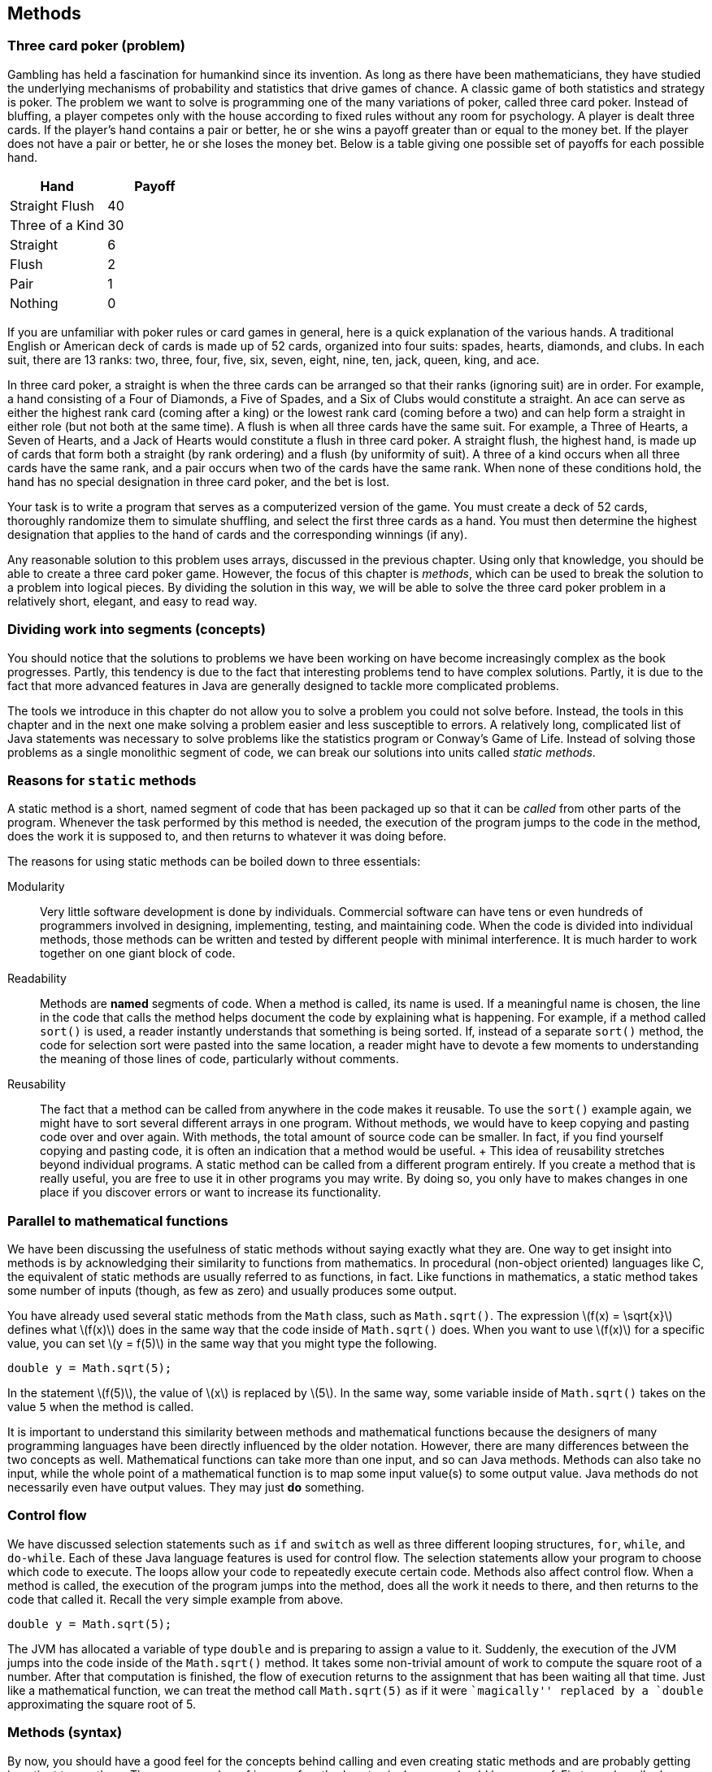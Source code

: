 == Methods

=== Three card poker (problem)

Gambling has held a fascination for humankind since its invention. As
long as there have been mathematicians, they have studied the underlying
mechanisms of probability and statistics that drive games of chance. A
classic game of both statistics and strategy is poker. The problem we
want to solve is programming one of the many variations of poker, called
three card poker. Instead of bluffing, a player competes only with the
house according to fixed rules without any room for psychology. A player
is dealt three cards. If the player’s hand contains a pair or better, he
or she wins a payoff greater than or equal to the money bet. If the
player does not have a pair or better, he or she loses the money bet.
Below is a table giving one possible set of payoffs for each possible
hand.

[cols="^,^",options="header",]
|===================
|*Hand* |*Payoff*
|Straight Flush |40
|Three of a Kind |30
|Straight |6
|Flush |2
|Pair |1
|Nothing |0
|===================

If you are unfamiliar with poker rules or card games in general, here is
a quick explanation of the various hands. A traditional English or
American deck of cards is made up of 52 cards, organized into four
suits: spades, hearts, diamonds, and clubs. In each suit, there are 13
ranks: two, three, four, five, six, seven, eight, nine, ten, jack,
queen, king, and ace.

In three card poker, a straight is when the three cards can be arranged
so that their ranks (ignoring suit) are in order. For example, a hand
consisting of a Four of Diamonds, a Five of Spades, and a Six of Clubs
would constitute a straight. An ace can serve as either the highest rank
card (coming after a king) or the lowest rank card (coming before a two)
and can help form a straight in either role (but not both at the same
time). A flush is when all three cards have the same suit. For example,
a Three of Hearts, a Seven of Hearts, and a Jack of Hearts would
constitute a flush in three card poker. A straight flush, the highest
hand, is made up of cards that form both a straight (by rank ordering)
and a flush (by uniformity of suit). A three of a kind occurs when all
three cards have the same rank, and a pair occurs when two of the cards
have the same rank. When none of these conditions hold, the hand has no
special designation in three card poker, and the bet is lost.

Your task is to write a program that serves as a computerized version of
the game. You must create a deck of 52 cards, thoroughly randomize them
to simulate shuffling, and select the first three cards as a hand. You
must then determine the highest designation that applies to the hand of
cards and the corresponding winnings (if any).

Any reasonable solution to this problem uses arrays, discussed in the
previous chapter. Using only that knowledge, you should be able to
create a three card poker game. However, the focus of this chapter is
_methods_, which can be used to break the solution to a problem into
logical pieces. By dividing the solution in this way, we will be able to
solve the three card poker problem in a relatively short, elegant, and
easy to read way.

=== Dividing work into segments (concepts)

You should notice that the solutions to problems we have been working on
have become increasingly complex as the book progresses. Partly, this
tendency is due to the fact that interesting problems tend to have
complex solutions. Partly, it is due to the fact that more advanced
features in Java are generally designed to tackle more complicated
problems.

The tools we introduce in this chapter do not allow you to solve a
problem you could not solve before. Instead, the tools in this chapter
and in the next one make solving a problem easier and less susceptible
to errors. A relatively long, complicated list of Java statements was
necessary to solve problems like the statistics program or Conway’s Game
of Life. Instead of solving those problems as a single monolithic
segment of code, we can break our solutions into units called _static
methods_.

=== Reasons for `static` methods

A static method is a short, named segment of code that has been packaged
up so that it can be _called_ from other parts of the program. Whenever
the task performed by this method is needed, the execution of the
program jumps to the code in the method, does the work it is supposed
to, and then returns to whatever it was doing before.

The reasons for using static methods can be boiled down to three
essentials:

Modularity:::
  Very little software development is done by individuals. Commercial
  software can have tens or even hundreds of programmers involved in
  designing, implementing, testing, and maintaining code. When the code
  is divided into individual methods, those methods can be written and
  tested by different people with minimal interference. It is much
  harder to work together on one giant block of code.
Readability:::
  Methods are *named* segments of code. When a method is called, its
  name is used. If a meaningful name is chosen, the line in the code
  that calls the method helps document the code by explaining what is
  happening. For example, if a method called `sort()` is used, a reader
  instantly understands that something is being sorted. If, instead of a
  separate `sort()` method, the code for selection sort were pasted into
  the same location, a reader might have to devote a few moments to
  understanding the meaning of those lines of code, particularly without
  comments.
Reusability:::
  The fact that a method can be called from anywhere in the code makes
  it reusable. To use the `sort()` example again, we might have to sort
  several different arrays in one program. Without methods, we would
  have to keep copying and pasting code over and over again. With
  methods, the total amount of source code can be smaller. In fact, if
  you find yourself copying and pasting code, it is often an indication
  that a method would be useful.
  +
  This idea of reusability stretches beyond individual programs. A
  static method can be called from a different program entirely. If you
  create a method that is really useful, you are free to use it in other
  programs you may write. By doing so, you only have to makes changes in
  one place if you discover errors or want to increase its
  functionality.

=== Parallel to mathematical functions

We have been discussing the usefulness of static methods without saying
exactly what they are. One way to get insight into methods is by
acknowledging their similarity to functions from mathematics. In
procedural (non-object oriented) languages like C, the equivalent of
static methods are usually referred to as functions, in fact. Like
functions in mathematics, a static method takes some number of inputs
(though, as few as zero) and usually produces some output.

You have already used several static methods from the `Math` class, such
as `Math.sqrt()`. The expression latexmath:[$f(x) = \sqrt{x}$] defines
what latexmath:[$f(x)$] does in the same way that the code inside of
`Math.sqrt()` does. When you want to use latexmath:[$f(x)$] for a
specific value, you can set latexmath:[$y = f(5)$] in the same way that
you might type the following.

....
double y = Math.sqrt(5);
....

In the statement latexmath:[$f(5)$], the value of latexmath:[$x$] is
replaced by latexmath:[$5$]. In the same way, some variable inside of
`Math.sqrt()` takes on the value `5` when the method is called.

It is important to understand this similarity between methods and
mathematical functions because the designers of many programming
languages have been directly influenced by the older notation. However,
there are many differences between the two concepts as well.
Mathematical functions can take more than one input, and so can Java
methods. Methods can also take no input, while the whole point of a
mathematical function is to map some input value(s) to some output
value. Java methods do not necessarily even have output values. They may
just *do* something.

=== Control flow

We have discussed selection statements such as `if` and `switch` as well
as three different looping structures, `for`, `while`, and `do-while`.
Each of these Java language features is used for control flow. The
selection statements allow your program to choose which code to execute.
The loops allow your code to repeatedly execute certain code. Methods
also affect control flow. When a method is called, the execution of the
program jumps into the method, does all the work it needs to there, and
then returns to the code that called it. Recall the very simple example
from above.

....
double y = Math.sqrt(5);
....

The JVM has allocated a variable of type `double` and is preparing to
assign a value to it. Suddenly, the execution of the JVM jumps into the
code inside of the `Math.sqrt()` method. It takes some non-trivial
amount of work to compute the square root of a number. After that
computation is finished, the flow of execution returns to the assignment
that has been waiting all that time. Just like a mathematical function,
we can treat the method call `Math.sqrt(5)` as if it were ``magically''
replaced by a `double` approximating the square root of 5.

=== Methods (syntax)

By now, you should have a good feel for the concepts behind calling and
even creating static methods and are probably getting impatient to use
them. There are a number of issues of method syntax in Java you should
be aware of. First, we describe how you can create your own static
methods, then discuss the finer points of calling static methods, and
finally explain how _class variables_ can be used from many different
methods.

=== Defining methods

A very simple method that the `Math` class provides is the `Math.max()`
method. This method selects the larger of two values that you give it as
input.

....
int maximum = Math.max(5, 10);
....

In this case, the value stored into `maximum` is `10`. Despite its
simplicity, we demonstrated how useful this method could be in our
solution to Conway’s Game of Life from Chapter REF=chapter:Arrays. If we
wanted to write this method ourselves, the code would be as follows.

....
public static int max( int a, int b ) {
    if( a >= b )
        return a;
    else
        return b;
}
....

Even in such a small method, there are a lot of pieces of syntax to
worry about. The first line of this method is called the _method
header_. The `public` keyword in this header is used to denote that any
code, even code from a different class, can call this method. We discuss
restricting access to methods and variables more in the later part of
this chapter. For now, assume that every method is `public`.

The keyword `static` indicates that this method is static. Although we
have used the term _static method_ many times, we have not yet defined
it. A static method is linked to a whole class, not to a specific object
of that class–that is, a static method can be called without referencing
an object of the class. Again, we discuss the finer points of objects
and classes in the next chapter. For now, all methods are `static`.

The third keyword in the method header is the familiar `int`, giving the
return type of the method. Wherever this method is called, it can be
treated like an `int` value, because that is what it gives back. In this
case, the return type is obvious: The maximum of two `int` values must
also be an `int` value. Any type can be used as a return value including
all the primitive types and any reference or array types. The only
limitation is that a method can only return a single item, but, since
that item can be an array, this limitation is usually not important. It
is also possible for a method to return nothing. In that case, the
keyword `void` is used for the return type.

Next in the method header is the identifier `max`, which is the name of
the method. Any legal identifier that you can use for a variable name is
valid for a method name as well. It is important to pick a name that is
readable and gives a reader a clear idea about what the method does. A
common convention is to name a method using a verb phrase, indicating
the operation that is being done by that method (e.g., `computeTax`).
Like variable names, the Java standard is to use camel notation,
starting with a lowercase letter and capitalizing the first letter of
each new word in the name.

After the name of the method is the list of the _parameters_, separated
by commas. In this case, each parameter has the `int` type. You are free
to name your parameters whatever you want, though they should be
meaningful. You can have as few as zero parameters, but there is an
upper limit imposed by the JVM, usually 255. The body of the method
follows the header of the method, surrounded by braces (`\{\}`). Unlike
`if` statements and loops, the braces for methods are required.

Inside the body of a method, the usual rules for Java control flow
apply. Each line is executed line by line unless there are selection
statements or loops. Calling methods inside of methods is allowed as
well. In the `max()` method, we use an `if-else` construction to find
the larger of `a` and `b`. A `return` statement immediately stops
execution of the method, transfers execution back to the calling code,
and gives back the value that comes after it. In this case, the value of
`a` is returned if it is equal or larger, and the value of `b` is
returned otherwise. Because a `return` statement immediately jumps out
of a method, we could have written the method with one fewer line of
code.

....
public static int max( int a, int b ) {
    if( a >= b )
        return a;
    return b;
}
....

The only way that the line `return b;` can be reached is if `a` had not
already been returned.

==== The `main()` method

If some of this syntax seems eerily familiar, remember that you have
been coding static methods since your very first Java program. The
`main()` method is just another static method, special only because the
JVM chooses to start execution there. Let’s look at the `main()` method
from a standard Hello, World! program.

....
public static void main( String[] args ) {
    System.out.println("Hello, world!");
    return;
}
....

Just like the `max()` method, the header for `main()` starts with
`public static`. Then, the return type for `main()` is `void` because
the JVM is not expecting to get any answer back. The `main()` method has
a single parameter, an array of type `String`. In this program, we do
not use the `args` parameter, but it is available. For the `main()`
method, this declaration is fine, because `main()` has to be uniform
across all programs. However, when designing your own methods, you
should not include unnecessary parameters.

The final executable line in this `main()` method is a `return`
statement. Because `main()` has a `void` return type, the `return`
statement has no value to return. For `void` methods, a `return`
statement is optional. You can use it to leave a method early, if
desired. For a value-returning method, execution must reach a `return`
statement with a valid value no matter what the input of the method is.
If Java finds a way that execution could reach the end of a value
returning method without reaching a `return` statement, it causes a
compiler error.

[[subsubsection:Overloaded methods]]
==== Overloaded methods

Since this declaration is in another class, it is OK to create a `max()`
method even though there is already one in the `Math` class. However, it
is possible to create more than one method with the same name in the
same class, provided that their _signatures_ are not the same. Two
methods have the same _signature_ if they have the same name and
parameter types.

....
public static int max( int a, int b, int c ) {
    return max(max(a, b), c);
}
....

In this example, we have created yet another `max()` method, but this
one takes three parameters instead of two. This method even calls the
two parameter version of `max()`. Creating more than one method with the
same name is called _overloading_ those methods. Overloading methods is
useful because it allows you to use the same method name for similar
functionality, even when there are some underlying differences in the
implementation. For example, the `Math` class provides four different,
overloaded versions of the `max()` method, specialized for `int`,
`long`, `float`, and `double` values, respectively.

There are limitations on creating overloaded methods, of course. The
compiler must be able to determine which method you intend to use. Thus,
the signatures have to vary by type or number of parameters. A different
return type is not enough.

=== Calling methods

After a method has been defined, it must be called before it does
anything. You have plenty of experience calling static methods like
`Math.sqrt()` and `Math.max()`. An example of the appropriate syntax was
given earlier.

....
int maximum = Math.max(5, 10);
....

Formally, the call starts with the name of the class (`Math`), followed
by a dot, followed by the name of the method (`max`), followed by the
list of _arguments_ inside parentheses. These arguments are the values
you want to _pass_ into the method. Some books use the term _formal
parameters_ to describe the variables defined in the method signature
and _actual parameters_ to describe the values passed into the methods,
but we stick with the simpler terms parameters and arguments.

Of course, the number of arguments must match the number of parameters
defined by the method, and the types must match as well. Java performs
automatic casting when no precision is lost. Thus, you can always supply
an `int` argument for a `double` parameter, but not the reverse.
Arguments can be literal values, variables, or even other method calls
that return the appropriate type.

Using the `max()` method defined before, we could rewrite our simple
example without a class name.

....
int maximum = max(5, 10);
....

Whenever you call a static method from code that is inside the same
class, you can leave out the class name.

==== Binding

Many new programmers are confused about the relationship between
arguments and parameters. The process of supplying an argument to be
used as a parameter is called _binding_. Through binding, a value or
variable from the calling code is given a new name inside of a method.
Consider the following method.

....
public static int add( int a, int b ) {
    return a + b;
}
....

This absurdly short method adds two numbers together and returns the
result, approximating the functionality of the `+` operator. We could
call the method in the following context.

....
int x = 3;
int y = 5;
int z = add( x, y );
....

Inside the method, the value of `x` is bound to the variable `a`, and
the value of `y` is bound to the variable `b`. The `add()` method has
its own _scope_. Scope means the area where a variable name is visible
(or meaningful). Thus, `x` and `y` do not exist inside of the `add()`
method, only the variables `a` and `b` do. Since methods have their own
scope, variables in one method can have the same names as variables in
another method without the compiler (or the programmer!) becoming
confused. Consider the following example:

....
int a = 3;
int b = 5;
int c = add( b, a );
....

Here the variables `a` and `b` exist in both the calling code and inside
the method, but the names are independent. The value of `a` in the
calling code happens to be bound to a variable called `b` inside the
method, but the JVM has no confusion about which `a` is which. Herein
lies the value of methods: They are largely independent of whatever else
is going on in the code, allowing the programmer to focus on a small,
manageable task.

Another important feature of Java is that the process of binding
variables is _pass by value_, meaning that only the *value* of the
argument is bound to the parameter. Whenever a method is called, the
method creates a new variable for each parameter and copies the value of
its argument into it. In practice, this approach means that a method
cannot directly change the value of an argument. Consider the following
method:

....
public static void increment( int counter ) {
    counter++;
}
....

This method takes the value of its argument and copies it into the new
variable `counter`. Then, it increments `counter`, but the original
argument is unchanged. Thus, the following fragment is an infinite loop.

....
int i = 0;
while( i < 100 )
    increment( i );
....

The value of `i` remains fixed at `0` for the entire program. The copy
of `i` bound to `counter` increases to `1` every time `increment()` is
called, but `i` remains unaffected.

This is not to say that a method cannot affect the variables outside of
itself. The primary way that it can do so is by using `return`
statements. We can rewrite `increment()` to achieve this effect.

....
public static int increment( int counter ) {
    counter++;
    return counter;
}
....

Then, we need to adjust the loop so that it stores the returned value
instead of dropping it on the floor.

....
int i = 0;
while( i < 100 )
    i = increment( i );
....

A second way that methods can affect the values of outside variables is
more indirect. In Java, every argument is passed by value, even arrays
and objects. Practically, this means that, if a reference to an array is
passed into a method, you cannot change which array it is pointing at.
Since references are not values but names pointing at a particular
location in memory, you can directly change the contents of that memory
with a method, even if you can’t change which locations are being
referenced. For example, the following method does *not* reverse the
order of an array.

....
public static void badReverseArray( int[] array ) {
    int[] temp = new int[array.length];
    for( int i = 0; i < array.length; i++ )
        temp[i] = array[array.length - i - 1];
    array = temp;
}
....

Although this code does store a reversed version of `array` in `temp`,
the last line of the method is meaningless: The array passed into the
method still points to the original location in memory. We can rewrite
the method to do the reversal _in place_, meaning that the values of the
array are shuffled around, but the array still occupies the same memory
locations.

....
public static void goodReverseArray( int[] array ) {
    int temp;
    for( int i = 0; i < array.length / 2; i++ ) {
        temp = array[i];
        array[i] = array[array.length - i - 1];
        array[array.length - i - 1] = temp;
    }
}
....

In this version of the method, we swap the first element of the array
with the last, the second with the second to last, and so on. We only go
up to the halfway point of the array, otherwise we undo the reversal
process. The values of the array are reversed, but they still occupy the
same chunk of memory. It is possible to write a correct method more in
the style of `badReverseArray()` which creates a temporary array, copies
the original values into it, and then copies them back to the original
array in reverse order, but it is less efficient to create the extra
array and perform two copies.

[[subsection:class variables]]
=== Class variables

According to the rules we have given so far, the only legal variables in
the scope of a static method are the parameters and any other _local_
variables declared inside the method. However, it is possible to create
a variable that exists outside of static methods yet is visible inside
all of them. These kinds of variables are called _class variables_ (or
sometimes _static fields_ or _global variables_). These variables
persist *between* method calls. The syntax for creating such a variable
is to declare it outside of all methods (but inside the class) with an
access modifier such as `public` or `private`, and the keyword `static`.
For example, the following class includes a method called `record()`
that increases the class variable `counter` every time it is called.

[[program:Bookkeeper]][program:Bookkeeper]
PROGRAM=MethodsChapter/programs/Bookkeeper.java, CAPTION=A program that
keeps track of the number of times the `record()` method is called.

When run, this program calls the `record()` method some random number of
times, and the variable `counter` keeps track of the number. Because
both `main()` and `record()` are static methods, the value of `counter`
is accessible to each of them. Many programmers frown on the use of
class variables precisely because they are visible to many different
methods. The idea of a method is to isolate pieces of code so that the
complexity of a program can be divided into simple units. In the case of
a public class variable, even code in other classes can modify its
value. So many different pieces of code can modify the value that it may
be difficult to keep the variable from being changed in an unexpected
way. If another method used the `counter` variable to record the number
of times it was called, the final value of `counter` would be the sum of
the number of times the two methods were called. There might be some
reason to keep track of such information, but it would be impossible to
reconstruct what fraction of the value in `counter` came from one method
and what fraction came from the other.

Class variables have their uses, but they should generally be avoided.
One exception to this rule is constants. Since a constant never changes,
a class variable is a great place to store it, making the value
available to any code that uses it. An example you have already used is
`Math.PI`. As with static methods, a static field from another class can
be accessed by using the class name, then a dot, then the name of the
static field. Again, when the code using the field is in the same class,
the class name can be dropped. A class constant is declared like a class
variable, but with the addition of the `final` keyword. The following
class allows a user to compute the one-dimensional force due to gravity,
given by the equation latexmath:[$F =
\frac{Gm_1m_2}{r^2}$], where latexmath:[$m_1$] is the mass of one
object, latexmath:[$m_2$] is the mass of another, latexmath:[$r$] is the
distance between their centers, and latexmath:[$G$] is the gravitational
constant,
latexmath:[$6.673 \times 10^{-11}\mbox{ N}\cdot\mbox{m}^2\cdot\mbox{kg}^{-2}$].

[[program:Gravity]][program:Gravity]
PROGRAM=MethodsChapter/programs/Gravity.java, CAPTION=A program that
calculates the attraction due to gravity between two masses.

Use named constants this way whenever you can. You can use the `public`
modifier if you want all classes to have access to your constant
(`Gravity.G` is a good example). You can use the `private` modifier if
you want the constant to be accessible only inside your class, if it has
no use outside, or if it contains secret information.

=== Defining methods (examples)

Any large problem should be broken down into methods. Because the
technique is useful in so many circumstances, it is difficult to give a
set of examples that covers all the bases. Instead, our examples are
short, easy to understand methods, focusing on Euclidean distance,
testing for palindromes, and converting a `String` representation of an
`int` to an `int`.

The Euclidean distance between two points is the length of a straight
line connecting them. It plays an important role in 3D graphics and
games and is the basis for many other practical applications involving
spatial relationships. Unfortunately, the real world is complicated
enough that, even if the shortest distance between two points is a
straight line, we can seldom travel along it.

Given a two points in 3D space latexmath:[$(x_1, y_1, z_1)$] and
latexmath:[$(x_2,
y_2, z_2)$], we can compute the Euclidean distance between them with the
equation: latexmath:[\[d = \sqrt{(x_1 - x_2)^2 + (y_1 - y_2)^2 + (z_1
- z_2)^2}\]] The following method applies this equation directly.

....
public static double distance(double x1, double y1, double z1,
                  double x2, double y2, double z2 ) {
    double x = x1 - x2;
    double y = y1 - y2;
    double z = z1 - z2;
    return Math.sqrt( x*x + y*y + z*z );
}
....

This calculation is a good choice for a static method since it might be
necessary to do this calculation many times and it does not depend on
any other variables or program state.  

'''''

A palindrome is a word or phrase (or even a number) that is the same
spelled forwards and backwards. ``Racecar,'' ``Madam, I’m Adam,'' and
``Satan, oscillate my metallic sonatas'' are examples in English.
Typically, spaces and punctuation are ignored. We are going to write a
function that, given a `String`, returns `true` if it is a palindrome
and `false` otherwise. To simplify the problem, we are *not* going to
ignore spaces and punctuation. Thus, with our method, ``racecar'' counts
as a palindrome, but neither of the other two examples would. .
]Exercise .

....
public static boolean isPalindrome(String text) {
    text = text.toLowerCase();
    for( int i = 0; i < text.length() / 2; i++ )
        if( text.charAt(i) != text.charAt(text.length() - i - 1))
            return false;
    return true;
}
....

Because our method returns `true` or `false`, its return type must be
`boolean`. Many methods that return a `boolean` value have a name
starting with `is`, like our method. The first line of the body of our
method changes `text` to lower case. The `String` method `toLowerCase()`
creates a lower case copy of the `String` it is called on, in this case
`text`. Then, we point the reference variable `text` at that new, lower
case `String`. On the outside of this function, the `String` passed in
does not change because the name `text` is passed by value.

The loop iterates through the first half of `text`, comparing it to the
second half. This loop reflects the asymmetry of these kinds of tests:
You can’t be sure that `text` is a palindrome until you have checked the
entire thing, but you immediately know that it is not if even a single
pair of characters does not match. If the test in that `if` statement
ever shows that the two `char` values are not equal, the `return false`
statement jumps out of the method without completing the loop.  

'''''

When you read in a number using an object of the `Scanner` class, it
converts (or _parses_) the text entered by the user into the appropriate
type. For example, the `nextDouble()` method reads in some text and
convert it into a `double`. When you use a `JOptionPane` method to read
in input, it comes in as a `String`. If you want to use that data as a
`double`, you must convert it using the `Double.parseDouble()` static
method. Some Java programmer had to write this method. We are going to
recreate a similar method to convert the `String` representation of a
floating point number into a `double`. Our simple method ignores
scientific notation.

....
public static double parseDouble(String value) {
    int i = 0;
    boolean negative = false;
    double temp = 0.0;
    double fraction = 10;
    if( value.charAt(i) == '-' ) {
        negative = true;
        i++;
    }
    else if( value.charAt(i) == '+' )
        i++;
    while( i < value.length() && value.charAt(i) != '.' ) {
        temp *= 10;
        temp += value.charAt(i) - '0';
        i++;
    }
    i++; //move past decimal point (if there)
    while( i < value.length() ) {
        temp += (value.charAt(i) - '0') / fraction;
        fraction *= 10;
        i++;
    }
    if( negative )
        temp = -temp;
    return temp;
}
....

After declaring a few variables, this method first checks index `0` in
the input `String` `value` to see if it is a `'-'` or a `'+'`. If it is
a `'-'`, it sets `negative` to `true` and moves on. If it is a `'+'`, it
simply moves on. Then, the method loops through `value` until it reaches
the end or reaches a decimal point. As it iterates, it multiplies the
current value of `temp` by 10 and adds in the next digit from `value`
(after subtracting `'0'` so that the range is is from 0 to 9). This
repetitive multiplication by 10 accounts for the increasing powers of 10
in the base 10 number system. Since `temp` starts with a value of `0.0`,
the first multiplication has no effect, as intended.

After the first `while` loop, the index `i` is incremented once, to skip
the decimal point, if there is one. If there is no decimal point, the
loop must have exited because the end of `value` had been reached. The
second `while` loop runs to the end of `value`, this time adding in each
digit value divided by `fraction`, which is increased by a factor of 10
each time. Doing so allows us to add smaller and smaller fractional
digits to the total. We set `temp` to its opposite if the flag
`negative` was set earlier and finally return `temp`.

You should note that the real `Double.parseDouble()` method not only
accepts `String` values in scientific notation but also does a great
deal of error checking. Our code either crashes or gives inaccurate
results on an empty `String`, a `String` containing non-numerical
characters, or a `String` with more than one decimal point. Furthermore,
this code does not use the best approach for minimizing floating-point
precision errors.  

'''''

=== Three card poker (solution)

Here we present our solution to the three card poker problem. We explain
each method individually.

[source,numberLines,java]
----
public class ThreeCardPoker {
	public static final String[] SUITS = {"Spades", "Hearts",
		"Diamonds", "Clubs"};
	public static final String[] RANKS = {"2", "3", "4", "5", "6",
		"7", "8", "9", "10", "Jack", "Queen", "King", "Ace"};	
	public static final int STRAIGHT_FLUSH = 40;	
	public static final int THREE_OF_A_KIND = 30;
	public static final int STRAIGHT = 6;
	public static final int FLUSH = 2;	
	public static final int PAIR = 1;
	public static final int NOTHING = 0;
----

Before our `main()` method even begins, we have declared a number of
class constants. Two constant arrays of `String` values provide us with
an easy way to represent suits and ranks. The remaining six `int`
constants are used to allocate a winning payoff to each possible
outcome. Note that these constants can be declared anywhere inside the
class, provided that they are outside of all methods. However, it is
typical (and good style) to declare them at the top of the class.

[source,numberLines,java]
----
	public static void main(String[] args) {
		int[] deck = new int[52];
		int[] hand = new int[3];				
		for( int i = 0; i < deck.length; i++ )
			deck[i] = i;
		shuffle( deck );
		for( int i = 0; i < hand.length; i++ )
			hand[i] = deck[i];		
		int winnings = score(hand);
		System.out.println("Hand: ");
		print(hand);
		if( winnings == 0 )
			System.out.println("You win nothing.");
		else
			System.out.println("You win " + winnings +
			" times your bet.");
	}
----

In the `main()` method, an array representing a deck of 52 cards is
created first, followed by an array representing the 3 cards to be
dealt. The deck is filled sequentially and then shuffled with a method.
Next, the first 3 cards of the deck are copied into the array
representing the hand of cards. The score of the hand is determined, and
then the hand is printed out. We print the hand after determining the
score because the hand is sorted in the process of determining the
score, making the output easier to read. Finally, we print the
appropriate output, depending on the score.

[source,numberLines,java]
----
	public static void shuffle(int[] deck) {
		int index, temp;
		for( int i = 0; i < deck.length; i++ ) {
			index = i + (int)((deck.length - i)*Math.random());
			temp = deck[index];
			deck[index] = deck[i];
			deck[i] = temp;
		}		
	}
----

This method shuffles the deck. Its approach is to swap the first element
in the array of cards with one of the elements that follow, chosen
randomly. Then, it swaps the second element in the array with any of the
elements that follow it, and so on. If `Math.random()` truly gives us a
uniformly generated random number in the range latexmath:[$[0,1)$], the
final shuffled deck should be any one of the latexmath:[$52!$] possible
decks with equal probability.

[source,numberLines,java]
----
	public static void print(int[] hand) {
		for( int i = 0; i < hand.length; i++ )
			System.out.println(RANKS[getRank(hand[i])] + " of "
			+ SUITS[getSuit(hand[i])]);
	}

	public static int getRank(int value) { return value % 13; }
	public static int getSuit(int value) { return value / 13; }
----

The first of these methods prints out a human readable version of each
card in an array (instead of 0 - 51). It does so using the second and
third methods as helper methods. Method `getRank()` computes the rank of
a card from its number, and method `getSuit()` computes the suit of a
card from its number. The indexes obtained from these methods are used
to index into the `RANKS` and `SUITS` arrays.

In the C language, calling a method from a method defined earlier
required a special declaration step called _prototyping_ before both
methods. Java does not have this complication, and the `getRank()` and
`getSuit()` methods compile and function perfectly if they are written
above `print()` or below it inside the class definition.

[source,numberLines,java]
----
	private static int score(int[] hand) {	
		sortByRank( hand );	
		if( hasStraight( hand ) && hasFlush( hand ) )
			return STRAIGHT_FLUSH;
		if( hasThree( hand ) )
			return THREE_OF_A_KIND;
		if( hasStraight( hand ) )
			return STRAIGHT;
		if( hasFlush( hand ) )
			return FLUSH;
		if( hasPair( hand ) )
			return PAIR;		
		return NOTHING;
	}	
----

This method computes the score by first sorting the hand and then
testing progressively worse outcomes, starting with the best, a straight
flush. As it moves down the list of outcomes, it calls appropriate
methods to determine if a hand has a certain characteristic.

[source,numberLines,java]
----
	private static void sortByRank( int[] hand ) {
		int smallest, temp;
		for( int i = 0; i < hand.length - 1; i++ ) {
			smallest = i;
			for( int j = i + 1; j < hand.length; j++ ) {
				if( getRank(hand[j]) < getRank(hand[smallest]) )
					smallest = j;
			}
			temp = hand[smallest];
			hand[smallest] = hand[i];
			hand[i] = temp;
		}
	}
----

This code is an implementation of selection sort packaged into a method.
Note that this method does actually change the values inside of the
array `hand` even though it cannot change the array that `hand` points
to. The array itself is passed by value, but its contents are
effectively passed by reference.

[source,numberLines,java]
----
	private static boolean hasPair( int[] hand ) {
		return getRank(hand[0]) == getRank(hand[1]) ||
		       getRank(hand[1]) == getRank(hand[2]);
	}

	private static boolean hasThree( int[] hand ) {
		return getRank(hand[0]) == getRank(hand[1]) &&
		       getRank(hand[1]) == getRank(hand[2]);
	}

	private static boolean hasFlush( int[] hand ) {
		return getSuit(hand[0]) == getSuit(hand[1]) &&
		       getSuit(hand[1]) == getSuit(hand[2]);
	}

	private static boolean hasStraight( int[] hand ) {		
		return (getRank(hand[0]) == 0 && getRank(hand[1]) == 1
				&& getRank(hand[2]) == 12) || //ace low
		       (getRank(hand[1]) == getRank(hand[0]) + 1 &&
		        getRank(hand[2]) == getRank(hand[1]) + 1);
	}	
}
----

These four methods do the actual work of determining the attributes of a
hand. They are all similar and would be more complex for five- or
seven-card poker hands. Methods `hasPair()` and `hasStraight()` depend
on the array being sorted previously. The code in `hasPair()` works by
checking to see if the first and second or second and third cards have
the same rank. The code in `hasThree()` checks to see if all the ranks
are the same. The code in `hasFlush()` is the same as `hasThree()`
except that it checks for suit instead of rank. Finally, `hasStraight()`
checks to see if the ranks are all in ascending order, with an extra
case to deal with the possibility of the ace counting as low.

=== Methods (concurrency)

In Java, it is impossible to have concurrency without methods. Methods
are the way we break a large program into manageable pieces but are also
part of the syntax that Java uses to create threads of execution. Each
thread of execution is associated with a `Thread` object, but creating
the object is not enough to start a new thread of execution running.
Only when the `start()` method is called on the `Thread` object does the
new thread start running.

Hopefully, you have begun to visualize the execution of Java programs as
an arrow that sits next to each line of code as it is executed. This
arrow can jump to a choice and skip over other code using `if` and
`switch` statements. Using loops, the arrow can jump backwards and
repeatedly execute code it has just executed. As we have discussed in
this chapter, it can jump into a method, execute the code in that
method, and then return to its caller, going back right to where it left
off before the call.

When the `start()` method is called on a `Thread` object, however, the
arrow returns to the caller, but it also splits itself into a second
arrow that then executes the corresponding `run()` method and any
methods it calls. Note that we are talking about a method called on a
`Thread` object, not a static method called on the class as a whole.
Calling `start()` is an instance method, which we discuss in
Chapter REF=chapter:Classes. Unlike the static methods we have discussed
in this chapter, an instance method is tied to a particular object, but
most of what you have learned about methods still applies.

Methods are supposed to make programming easier by breaking programs
into chunks small enough to think about. One of the only real dangers of
methods is using class variables, as discussed in
Section REF=subsection:class variables. This problem becomes worse with
multiple threads. With a single thread, two or more different methods
can all affect the same class variable, perhaps in conflicting ways.
With multiple threads, even the *same* method can interfere with itself.

A linear congruential generator (LCG) allows you to create a sequence of
pseudorandom numbers using the equation
latexmath:[$x_i=(ax_{i-1}+b)\mod m$], deriving the next number from the
previous one, and so on.

[[program:UnsafeRandom]][program:UnsafeRandom]
PROGRAM=MethodsChapter/programs/UnsafeRandom.java, CAPTION=This program
implements an LCG similar to one sometimes used in the function `rand()`
used in the C language.

The `UnsafeRandom` program listed above always generates the same
sequence of pseudorandom numbers, which can be very useful for debugging
a program. However, if two or more threads are calling `nextInt()`, they
probably are getting different sequences. One thread picks up some of
the numbers, and the other picks up the missing numbers in between. If
each thread wants to generate the same sequence of numbers, the method
should be rewritten so that it takes in the previous number in the
sequence. In that way, there is no shared state. Remember that using a
(non-final) static field (class variable) should be avoided whenever
possible.

[[program:SafeRandom]][program:SafeRandom]
PROGRAM=MethodsChapter/programs/SafeRandom.java, CAPTION=This program
implements the same LCG safely by requiring the caller to supply the
previous random number.  

'''''

By forcing each thread to carry its own state, we fixed the previous
problem. In Chapter REF=chapter:Synchronization we talk about the much
nastier problem of two threads executing a method at exactly the same
time. When that happens, very curious effects are possible. Consider the
following program:

[[program:AlwaysEven]][program:AlwaysEven]
PROGRAM=MethodsChapter/programs/AlwaysEven.java, CAPTION=The `print()`
method always prints `"Even"` when run with a single thread but can
sometimes print `"Odd"` if called repeatedly with multiple threads.

With a single thread running, `value` always goes up to an even number
before printing and then increments to the next odd number afterwards.
If two or more threads are calling the `print()` method, `value` could
be changed by one right before the other executes the `if` statements.  

'''''

=== Exercises (exercises)

.

-0.5in *Conceptual Problems*

Describe three advantages of dividing long segments of code into static
methods.

Can you think of any disadvantages of dividing code into methods? Are
there situations where using a method is unwise?

If you wanted to declare a static method that would compute the mean,
median, and standard deviation of an input array of `double` values, how
would you return those three answers?

Consider the following method definition.

....
public static void twice( int i ) {
    i = 2 * i;
}
....

How many times does the following loop run, and why?

....
int x = 2;
while( x < 128 )
    twice(x);
....

Consider the following signatures of two overloaded methods.

....
public static int magic( int rabbit, double hat )
public static int magic( double wand, int spell )
....

Which method would be invoked by the following call?

....
int x = magic( 3, 16 );
....

What about the following?

....
int y = magic( 3.2, 16.4 );
....

Use a compiler to check your answers.

The following class generates a sequence of even numbers. Each time the
`next()` method is called, the next even number in the sequence is
returned. What is the design problem with using a static field to keep
track of the next value in the sequence?

....
public class EvenNumbers {
    private static int counter = 0;

    public static int next() {
        counter += 2;
        return counter;
    }
}
....

-0.5in *Programming Practice*

Write a static method called `cube()` that takes a single `double` value
as a parameter and returns its value cubed. Do not use the `Math.pow()`
method.

Implement a static method that takes a single `int` value as a parameter
and prints its digits in reverse. For example, if `103` was passed into
this method, it would print `301` to the screen.

You can find out what digit is in the ones place of a number by taking
its remainder modulus 10. Then, you can remove the digit in the ones
place by dividing by 10. Do not convert the `int` value into a `String`.

Write a static method that takes an array of `int` values as a parameter
and returns `true` if the array is in ascending order and `false`
otherwise. Compare each element of the array to the next element of the
array. If the current element is ever larger than the next element, the
array is not sorted in ascending order. Note that you can only be sure
that the array is in ascending order after you have checked all
neighboring pairs.

Write a static method that finds the
latexmath:[$\lfloor\log_2(n)\rfloor$] of an integer latexmath:[$n$].
Note that if latexmath:[$\log_2 n = x$], it is also true that
latexmath:[$n = 2^x$]. In other words, the latexmath:[$\log_2$] operator
tells you what power of latexmath:[$2$] a number is. One way to define
the latexmath:[$\log_2 n$] is the number of times you have to divide
latexmath:[$n$] by latexmath:[$2$] to get latexmath:[$1$]. Use this
definition to make a loop that finds the value without using any calls
to the `Math` library.

Here are some examples of the return values your method should give for
various input values of latexmath:[$n$].

[cols="^,^",options="header",]
|=============================
|latexmath:[$n$] |Return Value
|1 |0
|2 |1
|4 |2
|8 |3
|10 |3
|16 |4
|100 |6
|512 |9
|1000 |9
|1024 |10
|=============================

Write a method that tests palindromes like the method from Example . but
also ignores punctuation and spaces. Thus,
`"A man, a plan, a canal: Panama"` should be counted as a palindrome by
this new method.

GUIRe-implement the solution from Section REF=solution:Three card poker
so that it uses a GUI constructed with `JOptionPane` to display the hand
and the winnings.

Five card poker is a much more common version of poker than the three
card version we discussed in Section REF=problem:Three card poker. Using
static methods, implement a two-player game of poker in which the deck
is shuffled and then dealt into two hands of five cards each. Then,
state which player’s hand wins. With five cards, determining which hand
wins is a more complicated process. The rankings of the various possible
hands from best to worst are as follows.

1.  All five cards belong to the same suit and have ranks in sequential
order (with either ace high or low). If two people both have straight
flushes, the higher ranked one wins. If they both have the same ranks,
it is a tie.
2.  Four of the five cards have the same rank. If two people have four
of a kind, the higher rank set of four wins.
3.  Three of the five cards have the same rank and the other two share
another rank. If two people have a full house, the higher ranked set of
three wins.
4.  All five cards have the same suit. If two people have flushes, the
one with the highest card wins. If the highest card is a tie, the next
highest is the tie breaker, and so on. If the two flushes have exactly
the same ranks, the two flushes tie.
5.  All five cards have ranks in sequential order (with either ace high
or low). If two people both have straight flushes, the higher ranked one
wins. If they both have the same ranks, it is a tie.
6.  Three of the cards have the same rank. If two people have three of a
kind, the higher ranked set of three wins.
7.  A pair of cards have the same rank and another pair of cards share
another rank. If two people both have two pairs, the higher ranked pair
is a tiebreaker. If the higher ranked pair is the same, the lower ranked
pair is a tiebreaker. If the lower ranked pair is the same, the final
unpaired card is the tiebreaker. If all the ranks of both hands match,
it is a tie.
8.  A pair of cards has the same rank. If two people have pairs, the
rank of the pair is a tiebreaker. If the pairs have the same rank, the
remaining cards in each hand are tiebreakers, in descending rank order.
9.  If none of the other cases hold, the high card determines the value
of the hand. If two people have the same highest card, the remaining
cards in each hand are used as tiebreakers, in descending rank order.

-0.5in *Experiments*

In terms of time, there is a small overhead associated with calling a
method and returning a value, but it is very hard to measure. Write a
program with two `int` variables, `a` and `b`, where `a` starts with a
value of `1` and `b` starts with a value of `2`. Run a `for` loop
100,000,000 times. On each iteration first increase the value of `a` by
the value of `b` and then increase the value of `b` by `a`. Time this
loop with `System.nanoTime()` and then print out the time taken and the
value of `a`. The value of `a` is not important, but the compiler will
optimize away the math done with `a` and `b` unless we output the value.
We recommend that you run this program repeatedly to get a sense of the
average running time.

Now, instead of using the `+` operator to add `a` and `b`, use the
following method.

....
public static int add( int a, int b ) {
    return a + b;
}
....

Again, run your program repeatedly with this modification. What is the
difference in running time between the version that uses a method and
the version that does addition directly?

Depending on your JVM, it’s quite possible that there’s almost no
difference. The JVM does a lot of optimizations including _inlining_,
which replaces a call to a method with the actual code inside the
method.
